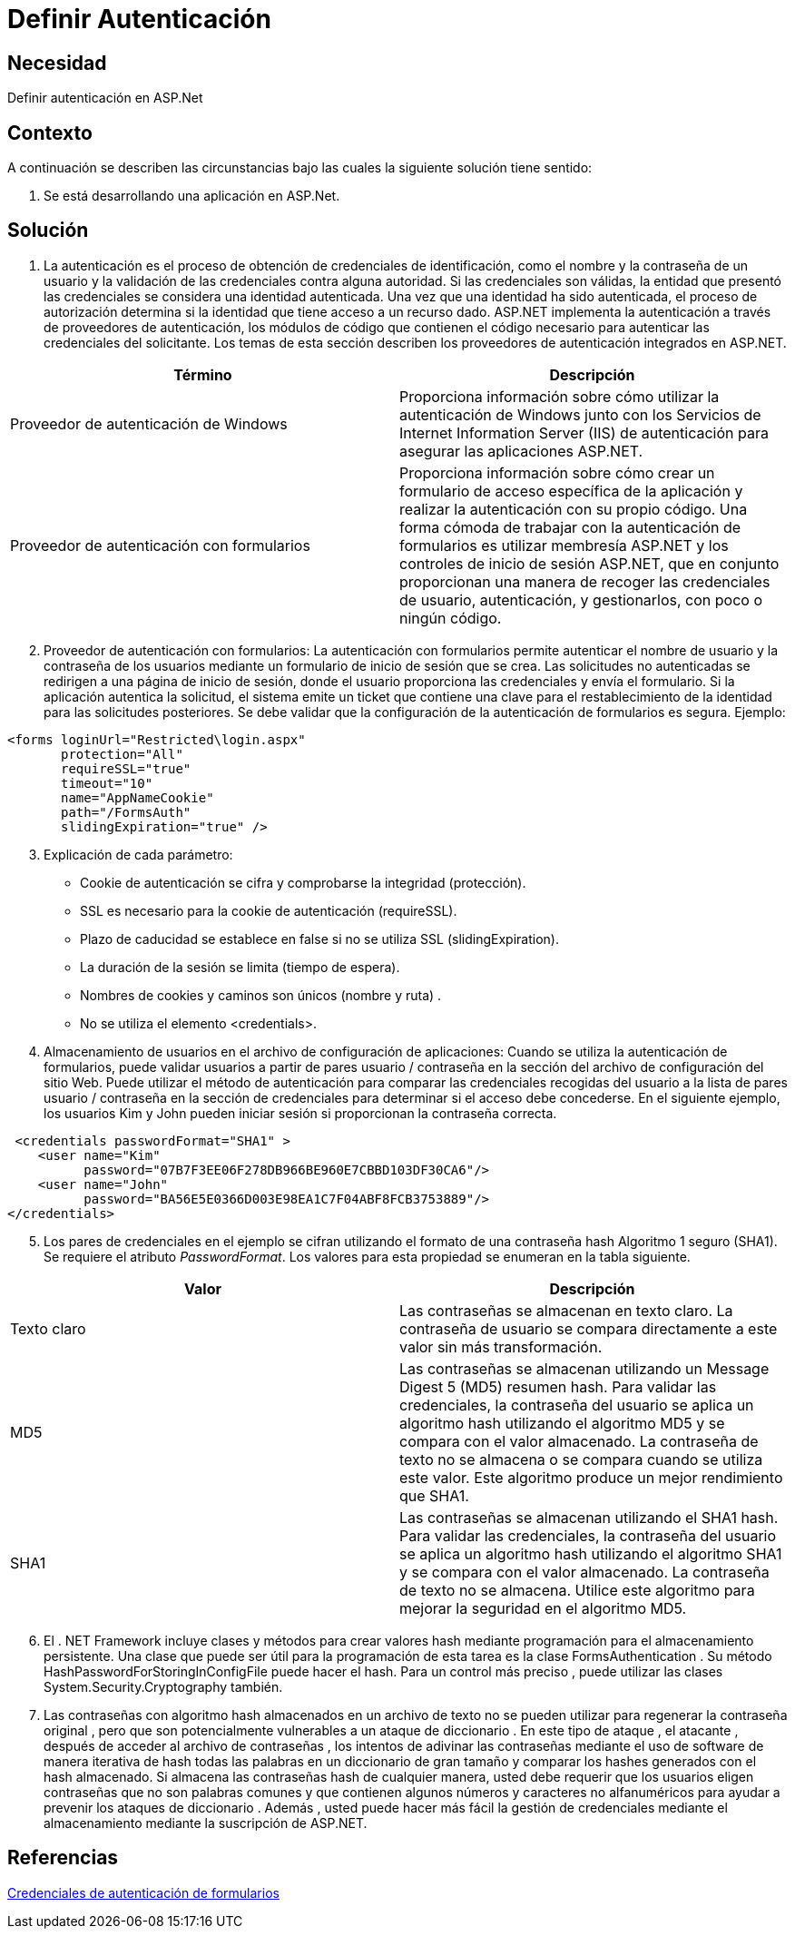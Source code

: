 :slug: kb/aspnet/definir-autenticacion
:eth: no
:category: aspnet
:kb: yes

= Definir Autenticación

== Necesidad

Definir autenticación en ASP.Net

== Contexto

A continuación se describen las circunstancias bajo las cuales la siguiente solución tiene sentido:

. Se está desarrollando una aplicación en ASP.Net.

== Solución

1. La autenticación es el proceso de obtención de credenciales de identificación, como el nombre y la contraseña de un usuario y la validación de las credenciales contra alguna autoridad. Si las credenciales son válidas, la entidad que presentó las credenciales se considera una identidad autenticada. Una vez que una identidad ha sido autenticada, el proceso de autorización determina si la identidad que tiene acceso a un recurso dado. ASP.NET implementa la autenticación a través de proveedores de autenticación, los módulos de código que contienen el código necesario para autenticar las credenciales del solicitante. Los temas de esta sección describen los proveedores de autenticación integrados en ASP.NET.

|===
|Término |Descripción

|Proveedor de autenticación de Windows
|Proporciona información sobre cómo utilizar la autenticación de Windows junto con los Servicios de Internet Information Server (IIS) de autenticación para asegurar las aplicaciones ASP.NET.

|Proveedor de autenticación con formularios
|Proporciona información sobre cómo crear un formulario de acceso específica de la aplicación y realizar la autenticación con su propio código. Una forma cómoda de trabajar con la autenticación de formularios es utilizar membresía ASP.NET  y los controles de inicio de sesión ASP.NET, que en conjunto proporcionan una manera de recoger las credenciales de usuario, autenticación, y gestionarlos, con poco o ningún código. 
|===

[start = 2]
2. Proveedor de autenticación con formularios: La autenticación con formularios permite autenticar el nombre de usuario y la contraseña de los usuarios mediante un formulario de inicio de sesión que se crea. Las solicitudes no autenticadas se redirigen a una página de inicio de sesión, donde el usuario proporciona las credenciales y envía el formulario. Si la aplicación autentica la solicitud, el sistema emite un ticket que contiene una clave para el restablecimiento de la identidad para las solicitudes posteriores. Se debe validar que la configuración de la autenticación de formularios es segura. Ejemplo:

[source, html]
----
<forms loginUrl="Restricted\login.aspx"
       protection="All"
       requireSSL="true"
       timeout="10"
       name="AppNameCookie"
       path="/FormsAuth"
       slidingExpiration="true" />
----

[start = 3]
3. Explicación de cada parámetro:

* Cookie de autenticación se cifra y comprobarse la integridad (protección).
* SSL es necesario para la cookie de autenticación (requireSSL).
* Plazo de caducidad se establece en false si no se utiliza SSL (slidingExpiration).
* La duración de la sesión se limita (tiempo de espera).
* Nombres de cookies y caminos son únicos (nombre y ruta) .
* No se utiliza el elemento <credentials>.

4. Almacenamiento de usuarios en el archivo de configuración de aplicaciones: Cuando se utiliza la autenticación de formularios, puede validar usuarios a partir de pares usuario / contraseña en la sección del archivo de configuración del sitio Web. Puede utilizar el método de autenticación para comparar las credenciales recogidas del usuario a la lista de pares usuario / contraseña en la sección de credenciales para determinar si el acceso debe concederse. En el siguiente ejemplo, los usuarios Kim y John pueden iniciar sesión si proporcionan la contraseña correcta. 

[source, html]
----
 <credentials passwordFormat="SHA1" >
    <user name="Kim"
          password="07B7F3EE06F278DB966BE960E7CBBD103DF30CA6"/>
    <user name="John" 
          password="BA56E5E0366D003E98EA1C7F04ABF8FCB3753889"/>
</credentials>
----

[start = 5]
. Los pares de credenciales en el ejemplo se cifran utilizando el formato de una contraseña hash Algoritmo 1 seguro (SHA1). Se requiere el atributo _PasswordFormat_. Los valores para esta propiedad se enumeran en la tabla siguiente.

|===
|Valor | Descripción

|Texto claro
|Las contraseñas se almacenan en texto claro. La contraseña de usuario se compara directamente a este valor sin más transformación.

|MD5
|Las contraseñas se almacenan utilizando un Message Digest 5 (MD5) resumen hash. Para validar las credenciales, la contraseña del usuario se aplica un algoritmo hash utilizando el algoritmo MD5 y se compara con el valor almacenado. La contraseña de texto no se almacena o se compara cuando se utiliza este valor. Este algoritmo produce un mejor rendimiento que SHA1.

|SHA1
|Las contraseñas se almacenan utilizando el SHA1 hash. Para validar las credenciales, la contraseña del usuario se aplica un algoritmo hash utilizando el algoritmo SHA1 y se compara con el valor almacenado. La contraseña de texto no se almacena. Utilice este algoritmo para mejorar la seguridad en el algoritmo MD5.

|===

[start = 6]
. El . NET Framework incluye clases y métodos para crear valores hash mediante programación para el almacenamiento persistente. Una clase que puede ser útil para la programación de esta tarea es la clase FormsAuthentication . Su método HashPasswordForStoringInConfigFile puede hacer el hash. Para un control más preciso , puede utilizar las clases System.Security.Cryptography también.

. Las contraseñas con algoritmo hash almacenados en un archivo de texto no se pueden utilizar para regenerar la contraseña original , pero que son potencialmente vulnerables a un ataque de diccionario . En este tipo de ataque , el atacante , después de acceder al archivo de contraseñas , los intentos de adivinar las contraseñas mediante el uso de software de manera iterativa de hash todas las palabras en un diccionario de gran tamaño y comparar los hashes generados con el hash almacenado. Si almacena las contraseñas hash de cualquier manera, usted debe requerir que los usuarios eligen contraseñas que no son palabras comunes y que contienen algunos números y caracteres no alfanuméricos para ayudar a prevenir los ataques de diccionario . Además , usted puede hacer más fácil la gestión de credenciales mediante el almacenamiento mediante la suscripción de ASP.NET. 

== Referencias
https://msdn.microsoft.com/en-us/library/da0adyye(v=vs.100).aspx[Credenciales de autenticación de formularios]